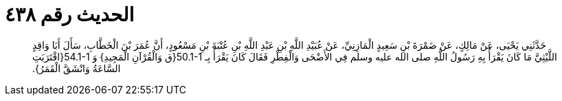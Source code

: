 
= الحديث رقم ٤٣٨

[quote.hadith]
حَدَّثَنِي يَحْيَى، عَنْ مَالِكٍ، عَنْ ضَمْرَةَ بْنِ سَعِيدٍ الْمَازِنِيِّ، عَنْ عُبَيْدِ اللَّهِ بْنِ عَبْدِ اللَّهِ بْنِ عُتْبَةَ بْنِ مَسْعُودٍ، أَنَّ عُمَرَ بْنَ الْخَطَّابِ، سَأَلَ أَبَا وَاقِدٍ اللَّيْثِيَّ مَا كَانَ يَقْرَأُ بِهِ رَسُولُ اللَّهِ صلى الله عليه وسلم فِي الأَضْحَى وَالْفِطْرِ فَقَالَ كَانَ يَقْرَأُ بِـ ‏50.1-1{‏ق وَالْقُرْآنِ الْمَجِيدِ‏}‏ وَ ‏54.1-1{‏اقْتَرَبَتِ السَّاعَةُ وَانْشَقَّ الْقَمَرُ‏}‏‏.‏
